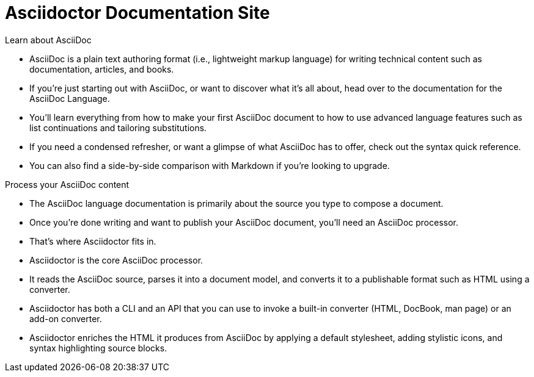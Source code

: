 = Asciidoctor Documentation Site

.Learn about AsciiDoc
****
* AsciiDoc is a plain text authoring format (i.e., lightweight markup language) for writing technical content such as documentation, articles, and books.
* If you're just starting out with AsciiDoc, or want to discover what it's all about, head over to the documentation for the AsciiDoc Language.
* You'll learn everything from how to make your first AsciiDoc document to how to use advanced language features such as list continuations and tailoring substitutions.

[]
* If you need a condensed refresher, or want a glimpse of what AsciiDoc has to offer, check out the syntax quick reference.
* You can also find a side-by-side comparison with Markdown if you're looking to upgrade.
****

.Process your AsciiDoc content
****
* The AsciiDoc language documentation is primarily about the source you type to compose a document.
* Once you're done writing and want to publish your AsciiDoc document, you'll need an AsciiDoc processor.
* That's where Asciidoctor fits in.

[]
* Asciidoctor is the core AsciiDoc processor.
* It reads the AsciiDoc source, parses it into a document model, and converts it to a publishable format such as HTML using a converter.
* Asciidoctor has both a CLI and an API that you can use to invoke a built-in converter (HTML, DocBook, man page) or an add-on converter.
* Asciidoctor enriches the HTML it produces from AsciiDoc by applying a default stylesheet, adding stylistic icons, and syntax highlighting source blocks.
****
